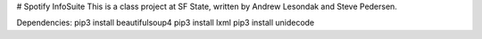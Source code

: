 # Spotify InfoSuite
This is a class project at SF State, written by Andrew Lesondak and Steve Pedersen.

Dependencies:
pip3 install beautifulsoup4
pip3 install lxml
pip3 install unidecode
